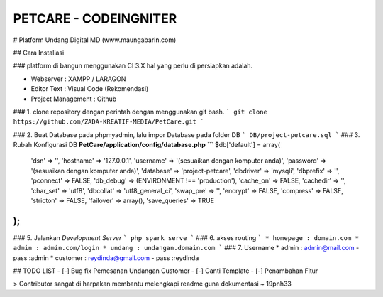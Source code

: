 ###################
PETCARE - CODEINGNITER
###################

# Platform Undang Digital MD (www.maungabarin.com) 

## Cara Installasi

### platform di bangun menggunakan CI 3.X hal yang perlu di persiapkan adalah.

* Webserver : XAMPP / LARAGON
* Editor Text : Visual Code (Rekomendasi)
* Project Management : Github

### 1. clone repository dengan perintah dengan menggunakan git bash.
```
git clone https://github.com/ZADA-KREATIF-MEDIA/PetCare.git
```

### 2. Buat Database pada phpmyadmin, lalu impor Database pada folder DB  
```
DB/project-petcare.sql
```
### 3. Rubah Konfigurasi DB  **PetCare/application/config/database.php**
```
$db['default'] = array(
	'dsn'	=> '',
	'hostname' => '127.0.0.1',
	'username' => '(sesuaikan dengan komputer anda)',
	'password' => '(sesuaikan dengan komputer anda)',
	'database' => 'project-petcare',
	'dbdriver' => 'mysqli',
	'dbprefix' => '',
	'pconnect' => FALSE,
	'db_debug' => (ENVIRONMENT !== 'production'),
	'cache_on' => FALSE,
	'cachedir' => '',
	'char_set' => 'utf8',
	'dbcollat' => 'utf8_general_ci',
	'swap_pre' => '',
	'encrypt' => FALSE,
	'compress' => FALSE,
	'stricton' => FALSE,
	'failover' => array(),
	'save_queries' => TRUE
);
```
### 5. Jalankan *Development Server*
```
php spark serve
```
### 6. akses routing
```
* homepage : domain.com
* admin : admin.com/login
* undang : undangan.domain.com
```
### 7. Username
* admin : admin@mail.com - pass :admin
* customer : reydinda@gmail.com - pass :reydinda


## TODO LIST
- [-] Bug fix Pemesanan Undangan Customer
- [-] Ganti Template
- [-] Penambahan Fitur


> Contributor sangat di harpakan membantu melengkapi readme guna dokumentasi ~ 19pnh33
